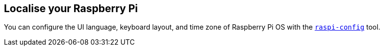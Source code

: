== Localise your Raspberry Pi

You can configure the UI language, keyboard layout, and time zone of Raspberry Pi OS with the xref:configuration.adoc#raspi-config[`raspi-config`] tool.


